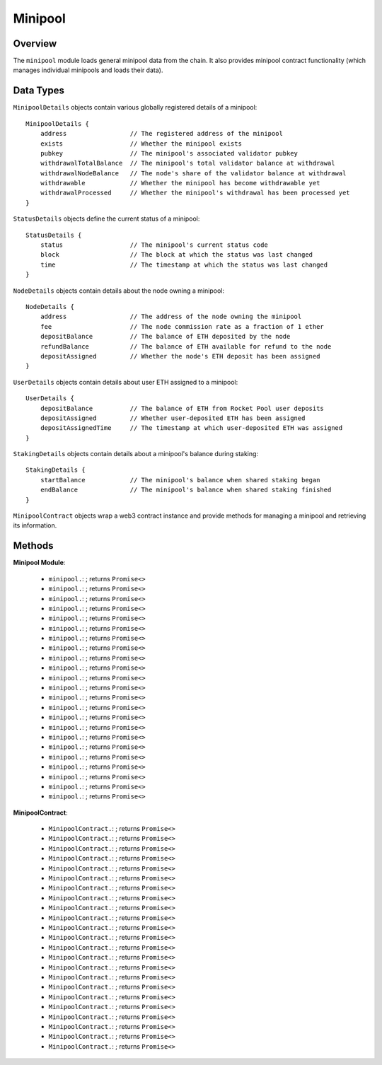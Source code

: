 .. _js-library-minipool:

########
Minipool
########


********
Overview
********

The ``minipool`` module loads general minipool data from the chain.
It also provides minipool contract functionality (which manages individual minipools and loads their data).


.. _js-library-minipool-types:

**********
Data Types
**********

``MinipoolDetails`` objects contain various globally registered details of a minipool::

    MinipoolDetails {
        address                 // The registered address of the minipool
        exists                  // Whether the minipool exists
        pubkey                  // The minipool's associated validator pubkey
        withdrawalTotalBalance  // The minipool's total validator balance at withdrawal
        withdrawalNodeBalance   // The node's share of the validator balance at withdrawal
        withdrawable            // Whether the minipool has become withdrawable yet
        withdrawalProcessed     // Whether the minipool's withdrawal has been processed yet
    }

``StatusDetails`` objects define the current status of a minipool::

    StatusDetails {
        status                  // The minipool's current status code
        block                   // The block at which the status was last changed
        time                    // The timestamp at which the status was last changed
    }

``NodeDetails`` objects contain details about the node owning a minipool::

    NodeDetails {
        address                 // The address of the node owning the minipool
        fee                     // The node commission rate as a fraction of 1 ether
        depositBalance          // The balance of ETH deposited by the node
        refundBalance           // The balance of ETH available for refund to the node
        depositAssigned         // Whether the node's ETH deposit has been assigned
    }

``UserDetails`` objects contain details about user ETH assigned to a minipool::

    UserDetails {
        depositBalance          // The balance of ETH from Rocket Pool user deposits
        depositAssigned         // Whether user-deposited ETH has been assigned
        depositAssignedTime     // The timestamp at which user-deposited ETH was assigned
    }

``StakingDetails`` objects contain details about a minipool's balance during staking::

    StakingDetails {
        startBalance            // The minipool's balance when shared staking began
        endBalance              // The minipool's balance when shared staking finished
    }

``MinipoolContract`` objects wrap a web3 contract instance and provide methods for managing a minipool and retrieving its information.


.. _js-library-minipool-methods:

*******
Methods
*******

**Minipool Module**:

    * ``minipool.``:
      ; returns ``Promise<>``

    * ``minipool.``:
      ; returns ``Promise<>``

    * ``minipool.``:
      ; returns ``Promise<>``

    * ``minipool.``:
      ; returns ``Promise<>``

    * ``minipool.``:
      ; returns ``Promise<>``

    * ``minipool.``:
      ; returns ``Promise<>``

    * ``minipool.``:
      ; returns ``Promise<>``

    * ``minipool.``:
      ; returns ``Promise<>``

    * ``minipool.``:
      ; returns ``Promise<>``

    * ``minipool.``:
      ; returns ``Promise<>``

    * ``minipool.``:
      ; returns ``Promise<>``

    * ``minipool.``:
      ; returns ``Promise<>``

    * ``minipool.``:
      ; returns ``Promise<>``

    * ``minipool.``:
      ; returns ``Promise<>``

    * ``minipool.``:
      ; returns ``Promise<>``

    * ``minipool.``:
      ; returns ``Promise<>``

    * ``minipool.``:
      ; returns ``Promise<>``

    * ``minipool.``:
      ; returns ``Promise<>``

    * ``minipool.``:
      ; returns ``Promise<>``

    * ``minipool.``:
      ; returns ``Promise<>``

    * ``minipool.``:
      ; returns ``Promise<>``

    * ``minipool.``:
      ; returns ``Promise<>``

    * ``minipool.``:
      ; returns ``Promise<>``

**MinipoolContract**:

    * ``MinipoolContract.``:
      ; returns ``Promise<>``

    * ``MinipoolContract.``:
      ; returns ``Promise<>``

    * ``MinipoolContract.``:
      ; returns ``Promise<>``

    * ``MinipoolContract.``:
      ; returns ``Promise<>``

    * ``MinipoolContract.``:
      ; returns ``Promise<>``

    * ``MinipoolContract.``:
      ; returns ``Promise<>``

    * ``MinipoolContract.``:
      ; returns ``Promise<>``

    * ``MinipoolContract.``:
      ; returns ``Promise<>``

    * ``MinipoolContract.``:
      ; returns ``Promise<>``

    * ``MinipoolContract.``:
      ; returns ``Promise<>``

    * ``MinipoolContract.``:
      ; returns ``Promise<>``

    * ``MinipoolContract.``:
      ; returns ``Promise<>``

    * ``MinipoolContract.``:
      ; returns ``Promise<>``

    * ``MinipoolContract.``:
      ; returns ``Promise<>``

    * ``MinipoolContract.``:
      ; returns ``Promise<>``

    * ``MinipoolContract.``:
      ; returns ``Promise<>``

    * ``MinipoolContract.``:
      ; returns ``Promise<>``

    * ``MinipoolContract.``:
      ; returns ``Promise<>``

    * ``MinipoolContract.``:
      ; returns ``Promise<>``

    * ``MinipoolContract.``:
      ; returns ``Promise<>``

    * ``MinipoolContract.``:
      ; returns ``Promise<>``

    * ``MinipoolContract.``:
      ; returns ``Promise<>``

    * ``MinipoolContract.``:
      ; returns ``Promise<>``
